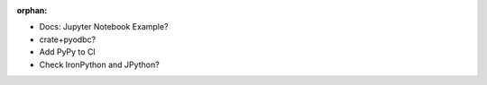:orphan:

- Docs: Jupyter Notebook Example?
- crate+pyodbc?
- Add PyPy to CI
- Check IronPython and JPython?
